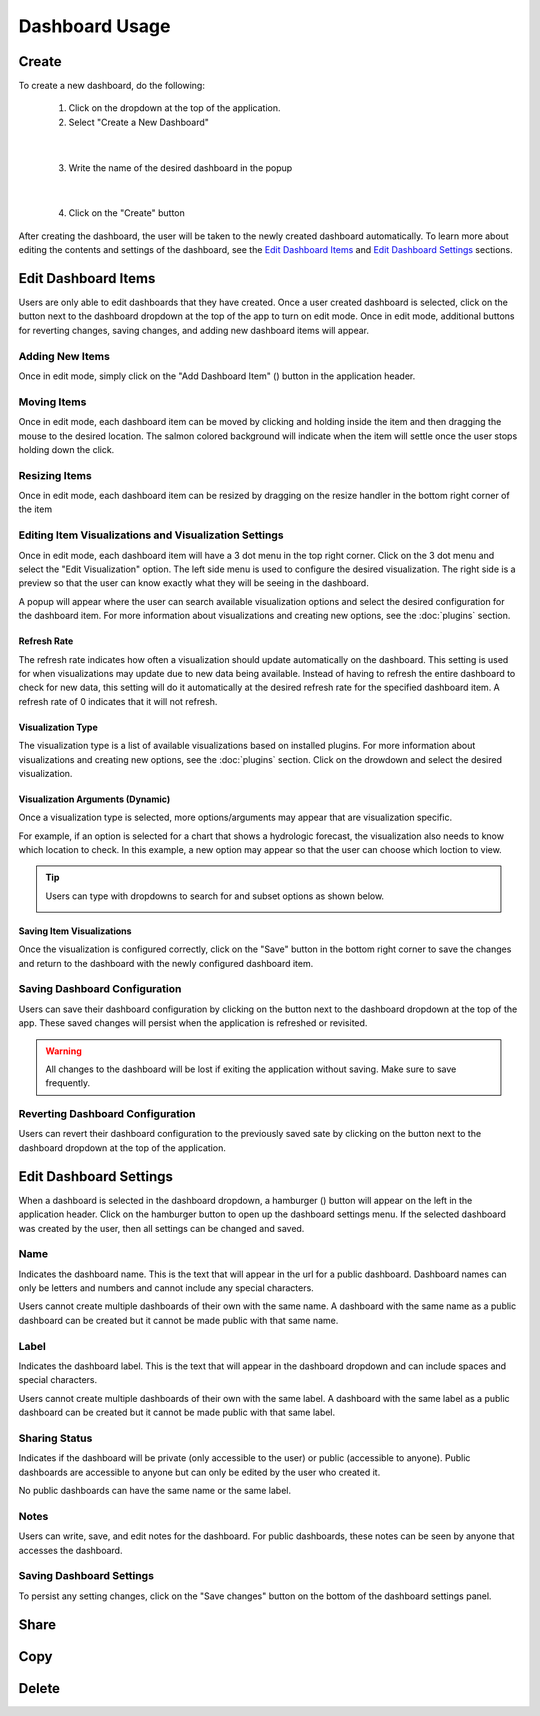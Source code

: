 Dashboard Usage
===============

.. _dashboard_usage:

Create
------

To create a new dashboard, do the following:

   1. Click on the dropdown at the top of the application.
   2. Select "Create a New Dashboard"

.. image:: ../images/dashboard_creation.png
   :align: center

|

   3. Write the name of the desired dashboard in the popup

.. image:: ../images/dashboard_creation_prompt.png
   :align: center

|

   4. Click on the "Create" button

After creating the dashboard, the user will be taken to the newly created dashboard 
automatically. To learn more about editing the contents and settings of the dashboard, see the 
`Edit Dashboard Items <Edit Dashboard Items_>`_ and `Edit Dashboard Settings <Edit Dashboard Settings_>`_ sections.


Edit Dashboard Items
--------------------

.. |dashboard_edit_button| image:: ../images/dashboard_edit_button.png
   :scale: 50%

.. |dashboard_add_item_button| image:: ../images/dashboard_add_item_button.png
   :scale: 50%

Users are only able to edit dashboards that they have created. Once a user created dashboard is selected, 
click on the |dashboard_edit_button| button next to the dashboard dropdown at the top of the app to turn 
on edit mode. Once in edit mode, additional buttons for reverting changes, saving changes, and adding new 
dashboard items will appear.

.. image:: ../images/dashboard_edit_mode.png
   :align: center

================
Adding New Items
================

Once in edit mode, simply click on the "Add Dashboard Item" (|dashboard_add_item_button|) button in the 
application header.

============
Moving Items
============

Once in edit mode, each dashboard item can be moved by clicking and holding inside the item and then dragging 
the mouse to the desired location. The salmon colored background will indicate when the item will settle once the user 
stops holding down the click. 

==============
Resizing Items
==============

Once in edit mode, each dashboard item can be resized by dragging on the resize handler in the bottom right corner 
of the item

.. image:: ../images/dashboard_resize_handler.png
   :align: center

======================================================
Editing Item Visualizations and Visualization Settings
======================================================

Once in edit mode, each dashboard item will have a 3 dot menu in the top right corner. Click on the 3 dot menu and 
select the "Edit Visualization" option. The left side menu is used to configure the desired visualization. The right 
side is a preview so that the user can know exactly what they will be seeing in the dashboard.

.. image:: ../images/dashboard_edit_menu.png
   :align: center

A popup will appear where the user can search available visualization options and select the desired configuration for 
the dashboard item. For more information about visualizations and creating new options, see the :doc:`plugins` section.

------------
Refresh Rate
------------

The refresh rate indicates how often a visualization should update automatically on the dashboard. This setting is 
used for when visualizations may update due to new data being available. Instead of having to refresh the entire 
dashboard to check for new data, this setting will do it automatically at the desired refresh rate for the specified 
dashboard item. A refresh rate of 0 indicates that it will not refresh.

------------------
Visualization Type
------------------

The visualization type is a list of available visualizations based on installed plugins. For more information about 
visualizations and creating new options, see the :doc:`plugins` section. Click on the drowdown and select the desired 
visualization.

---------------------------------
Visualization Arguments (Dynamic)
---------------------------------
Once a visualization type is selected, more options/arguments may appear that are visualization specific. 

For example, if an option is selected for a chart that shows a hydrologic forecast, the visualization also needs to 
know which location to check. In this example, a new option may appear so that the user can choose which loction to 
view.

.. image:: ../images/dashboard_edit_visualization.png
   :align: center

.. tip::

   Users can type with dropdowns to search for and subset options as shown below.
   
   .. image:: ../images/dropdown_search.png
      :align: center


--------------------------
Saving Item Visualizations
--------------------------
Once the visualization is configured correctly, click on the "Save" button in the bottom right corner to save the 
changes and return to the dashboard with the newly configured dashboard item.

==============================
Saving Dashboard Configuration
==============================

.. |dashboard_save_button| image:: ../images/dashboard_save_button.png
   :scale: 50%

Users can save their dashboard configuration by clicking on the |dashboard_save_button| button next to the dashboard 
dropdown at the top of the app. These saved changes will persist when the application is refreshed or revisited. 

.. warning::

   All changes to the dashboard will be lost if exiting the application without saving. Make sure to save frequently.


=================================
Reverting Dashboard Configuration
=================================

.. |dashboard_revert_button| image:: ../images/dashboard_revert_button.png
   :scale: 50%

Users can revert their dashboard configuration to the previously saved sate by clicking on the 
|dashboard_revert_button| button next to the dashboard dropdown at the top of the application.


Edit Dashboard Settings
-----------------------

.. |dashboard_settings_button| image:: ../images/dashboard_settings_button.png
   :scale: 50%

When a dashboard is selected in the dashboard dropdown, a hamburger (|dashboard_settings_button|) button will appear 
on the left in the application header. Click on the hamburger button to open up the dashboard settings menu. If the 
selected dashboard was created by the user, then all settings can be changed and saved.

.. image:: ../images/dashboard_settings.png
   :scale: 50%
   :align: center

====
Name
====

Indicates the dashboard name. This is the text that will appear in the url for a public dashboard. Dashboard names can 
only be letters and numbers and cannot include any special characters.

Users cannot create multiple dashboards of their own with the same name. A dashboard with the same name as a public 
dashboard can be created but it cannot be made public with that same name.

=====
Label
=====

Indicates the dashboard label. This is the text that will appear in the dashboard dropdown and can include spaces and 
special characters.

Users cannot create multiple dashboards of their own with the same label. A dashboard with the same label as a public 
dashboard can be created but it cannot be made public with that same label.

==============
Sharing Status
==============

Indicates if the dashboard will be private (only accessible to the user) or public (accessible to anyone). Public 
dashboards are accessible to anyone but can only be edited by the user who created it.

No public dashboards can have the same name or the same label.

=====
Notes
=====

Users can write, save, and edit notes for the dashboard. For public dashboards, these notes can be seen by anyone 
that accesses the dashboard.

=========================
Saving Dashboard Settings
=========================

To persist any setting changes, click on the "Save changes" button on the bottom of the dashboard settings panel.


Share
-----


Copy
----


Delete
------

